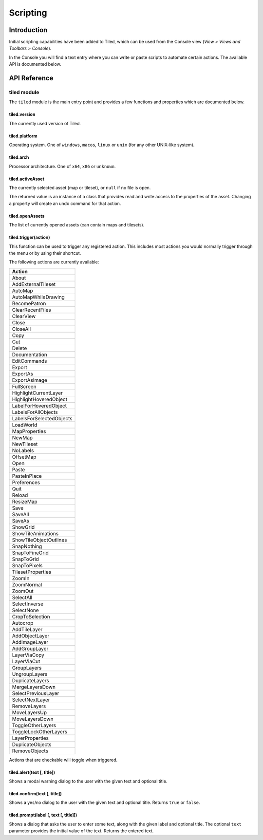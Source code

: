 Scripting
=========

Introduction
------------

Initial scripting capabilities have been added to Tiled, which can be
used from the Console view (*View > Views and Toolbars > Console*).

In the Console you will find a text entry where you can write or paste
scripts to automate certain actions. The available API is documented
below.

API Reference
-------------

tiled module
^^^^^^^^^^^^

The ``tiled`` module is the main entry point and provides a few
functions and properties which are documented below.

**tiled.version**
~~~~~~~~~~~~~~~~~

The currently used version of Tiled.

**tiled.platform**
~~~~~~~~~~~~~~~~~~

Operating system. One of ``windows``, ``macos``, ``linux`` or ``unix``
(for any other UNIX-like system).

**tiled.arch**
~~~~~~~~~~~~~~

Processor architecture. One of ``x64``, ``x86`` or ``unknown``.

**tiled.activeAsset**
~~~~~~~~~~~~~~~~~~~~~

The currently selected asset (map or tileset), or ``null`` if no file is
open.

The returned value is an instance of a class that provides read and
write access to the properties of the asset. Changing a property will
create an undo command for that action.

**tiled.openAssets**
~~~~~~~~~~~~~~~~~~~~

The list of currently opened assets (can contain maps and tilesets).

**tiled.trigger(action)**
~~~~~~~~~~~~~~~~~~~~~~~~~

This function can be used to trigger any registered action. This
includes most actions you would normally trigger through the menu or by
using their shortcut.

The following actions are currently available:

+---------------------------+
| Action                    |
+===========================+
| About                     |
+---------------------------+
| AddExternalTileset        |
+---------------------------+
| AutoMap                   |
+---------------------------+
| AutoMapWhileDrawing       |
+---------------------------+
| BecomePatron              |
+---------------------------+
| ClearRecentFiles          |
+---------------------------+
| ClearView                 |
+---------------------------+
| Close                     |
+---------------------------+
| CloseAll                  |
+---------------------------+
| Copy                      |
+---------------------------+
| Cut                       |
+---------------------------+
| Delete                    |
+---------------------------+
| Documentation             |
+---------------------------+
| EditCommands              |
+---------------------------+
| Export                    |
+---------------------------+
| ExportAs                  |
+---------------------------+
| ExportAsImage             |
+---------------------------+
| FullScreen                |
+---------------------------+
| HighlightCurrentLayer     |
+---------------------------+
| HighlightHoveredObject    |
+---------------------------+
| LabelForHoveredObject     |
+---------------------------+
| LabelsForAllObjects       |
+---------------------------+
| LabelsForSelectedObjects  |
+---------------------------+
| LoadWorld                 |
+---------------------------+
| MapProperties             |
+---------------------------+
| NewMap                    |
+---------------------------+
| NewTileset                |
+---------------------------+
| NoLabels                  |
+---------------------------+
| OffsetMap                 |
+---------------------------+
| Open                      |
+---------------------------+
| Paste                     |
+---------------------------+
| PasteInPlace              |
+---------------------------+
| Preferences               |
+---------------------------+
| Quit                      |
+---------------------------+
| Reload                    |
+---------------------------+
| ResizeMap                 |
+---------------------------+
| Save                      |
+---------------------------+
| SaveAll                   |
+---------------------------+
| SaveAs                    |
+---------------------------+
| ShowGrid                  |
+---------------------------+
| ShowTileAnimations        |
+---------------------------+
| ShowTileObjectOutlines    |
+---------------------------+
| SnapNothing               |
+---------------------------+
| SnapToFineGrid            |
+---------------------------+
| SnapToGrid                |
+---------------------------+
| SnapToPixels              |
+---------------------------+
| TilesetProperties         |
+---------------------------+
| ZoomIn                    |
+---------------------------+
| ZoomNormal                |
+---------------------------+
| ZoomOut                   |
+---------------------------+
| SelectAll                 |
+---------------------------+
| SelectInverse             |
+---------------------------+
| SelectNone                |
+---------------------------+
| CropToSelection           |
+---------------------------+
| Autocrop                  |
+---------------------------+
| AddTileLayer              |
+---------------------------+
| AddObjectLayer            |
+---------------------------+
| AddImageLayer             |
+---------------------------+
| AddGroupLayer             |
+---------------------------+
| LayerViaCopy              |
+---------------------------+
| LayerViaCut               |
+---------------------------+
| GroupLayers               |
+---------------------------+
| UngroupLayers             |
+---------------------------+
| DuplicateLayers           |
+---------------------------+
| MergeLayersDown           |
+---------------------------+
| SelectPreviousLayer       |
+---------------------------+
| SelectNextLayer           |
+---------------------------+
| RemoveLayers              |
+---------------------------+
| MoveLayersUp              |
+---------------------------+
| MoveLayersDown            |
+---------------------------+
| ToggleOtherLayers         |
+---------------------------+
| ToggleLockOtherLayers     |
+---------------------------+
| LayerProperties           |
+---------------------------+
| DuplicateObjects          |
+---------------------------+
| RemoveObjects             |
+---------------------------+

Actions that are checkable will toggle when triggered.

**tiled.alert(text [, title])**
~~~~~~~~~~~~~~~~~~~~~~~~~~~~~~~

Shows a modal warning dialog to the user with the given text and
optional title.

**tiled.confirm(text [, title])**
~~~~~~~~~~~~~~~~~~~~~~~~~~~~~~~~~

Shows a yes/no dialog to the user with the given text and optional
title. Returns ``true`` or ``false``.

**tiled.prompt(label [, text [, title]])**
~~~~~~~~~~~~~~~~~~~~~~~~~~~~~~~~~~~~~~~~~~

Shows a dialog that asks the user to enter some text, along with the
given label and optional title. The optional ``text`` parameter provides
the initial value of the text. Returns the entered text.
